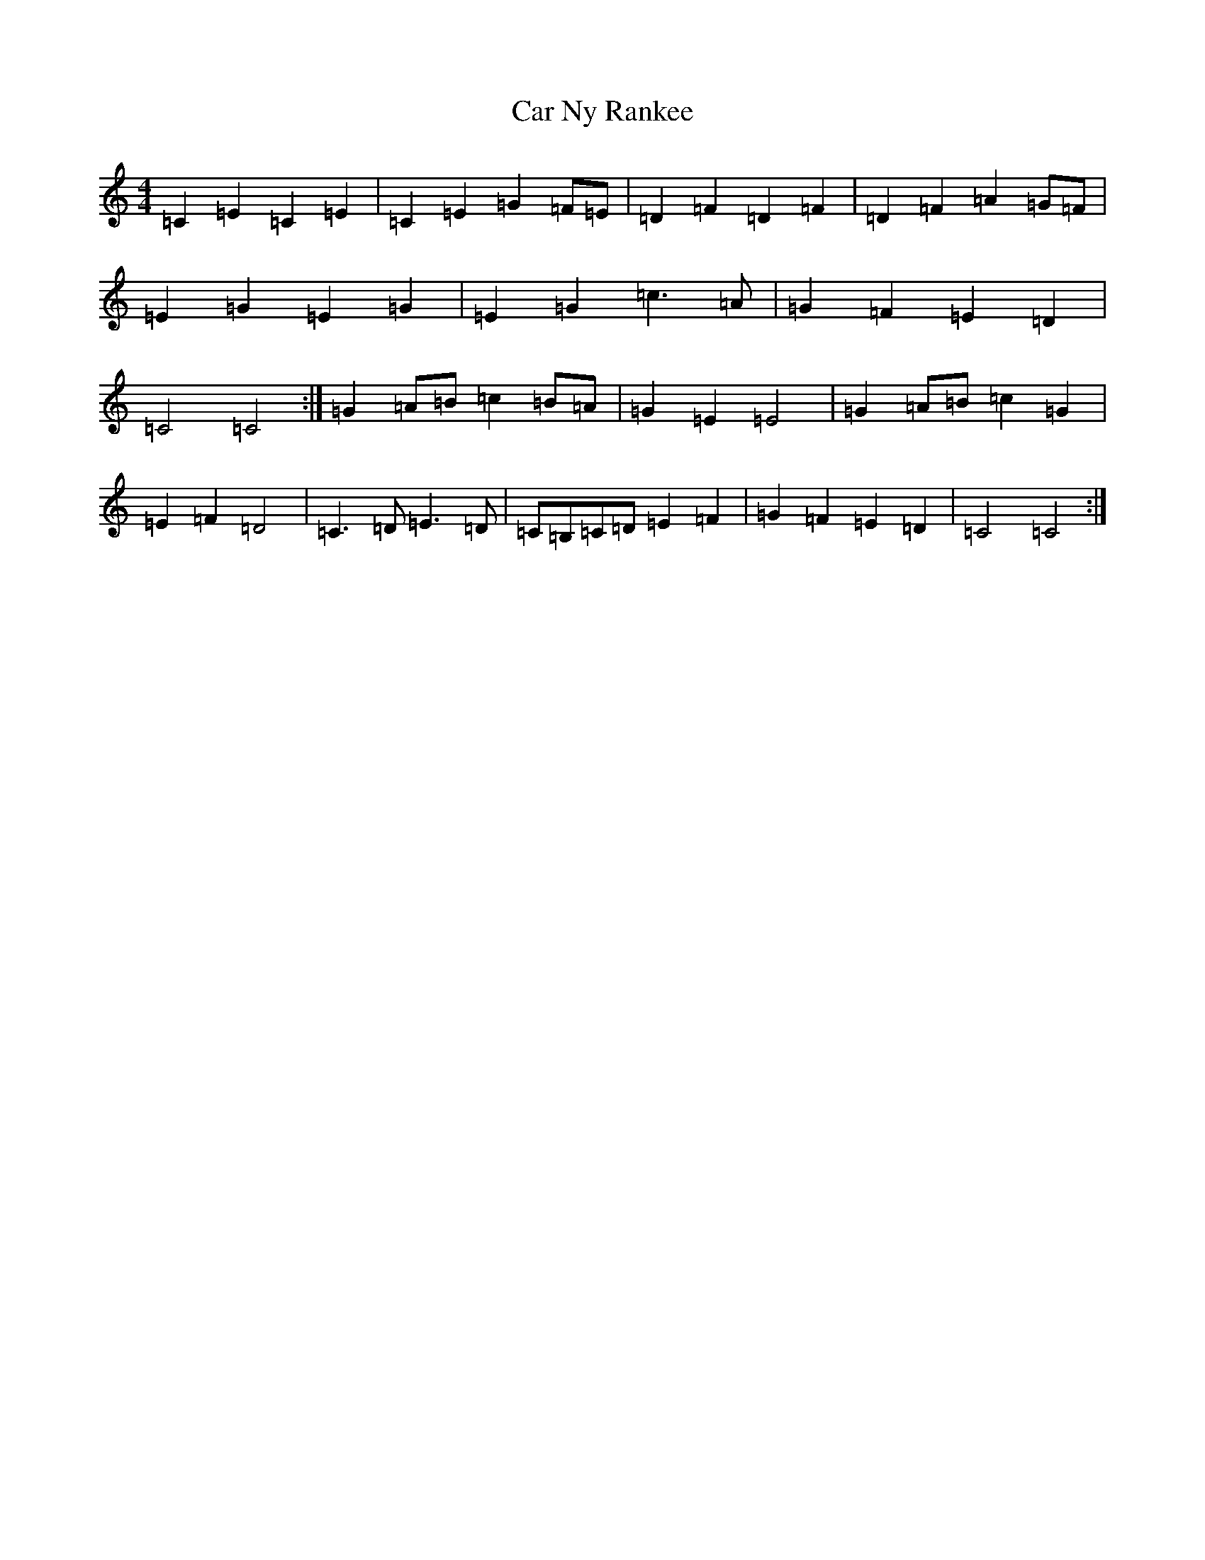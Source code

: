 X: 3196
T: Car Ny Rankee
S: https://thesession.org/tunes/12855#setting21976
R: polka
M:4/4
L:1/8
K: C Major
=C2=E2=C2=E2|=C2=E2=G2=F=E|=D2=F2=D2=F2|=D2=F2=A2=G=F|=E2=G2=E2=G2|=E2=G2=c3=A|=G2=F2=E2=D2|=C4=C4:|=G2=A=B=c2=B=A|=G2=E2=E4|=G2=A=B=c2=G2|=E2=F2=D4|=C3=D=E3=D|=C=B,=C=D=E2=F2|=G2=F2=E2=D2|=C4=C4:|